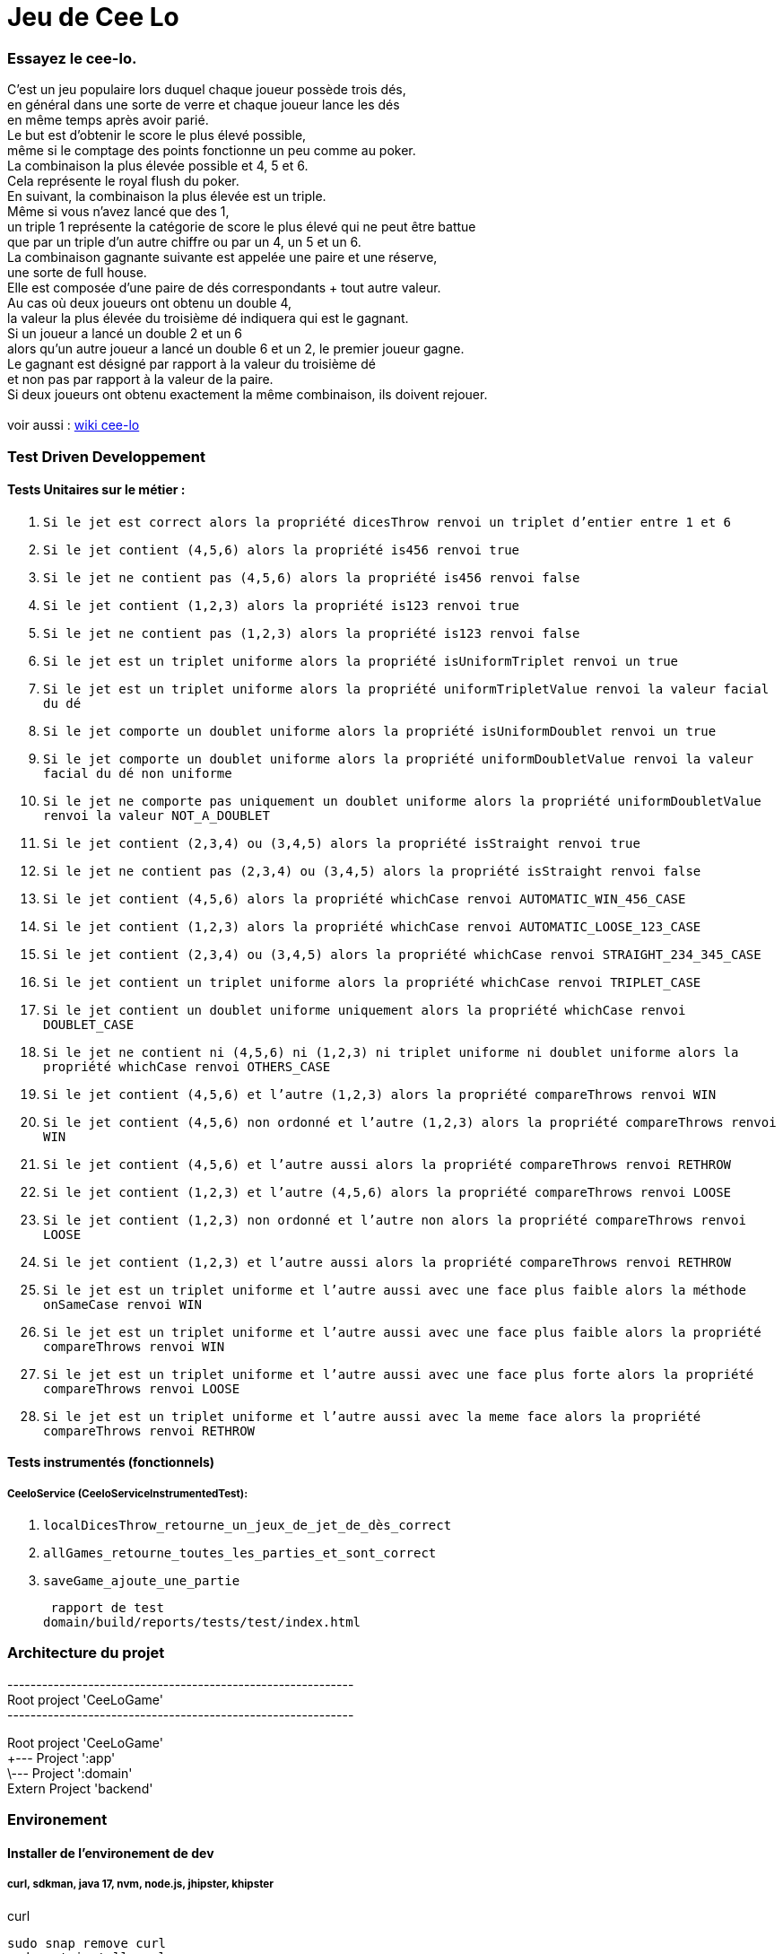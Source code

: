 = Jeu de Cee Lo

=== Essayez le cee-lo.
C'est un jeu populaire lors duquel chaque joueur possède trois dés, +
en général dans une sorte de verre et chaque joueur lance les dés +
en même temps après avoir parié. +
Le but est d'obtenir le score le plus élevé possible, +
même si le comptage des points fonctionne un peu comme au poker. +
La combinaison la plus élevée possible et 4, 5 et 6. +
Cela représente le royal flush du poker. +
En suivant, la combinaison la plus élevée est un triple. +
Même si vous n'avez lancé que des 1, +
un triple 1 représente la catégorie de score le plus élevé qui ne peut être battue +
que par un triple d'un autre chiffre ou par un 4, un 5 et un 6. +
La combinaison gagnante suivante est appelée une paire et une réserve, +
une sorte de full house. +
Elle est composée d'une paire de dés correspondants + tout autre valeur. +
Au cas où deux joueurs ont obtenu un double 4, +
la valeur la plus élevée du troisième dé indiquera qui est le gagnant. +
Si un joueur a lancé un double 2 et un 6 +
alors qu'un autre joueur a lancé un double 6 et un 2, le premier joueur gagne. +
Le gagnant est désigné par rapport à la valeur du troisième dé +
et non pas par rapport à la valeur de la paire. +
Si deux joueurs ont obtenu exactement la même combinaison, ils doivent rejouer. +
  +
voir aussi : https://en.wikipedia.org/wiki/Cee-lo[wiki cee-lo]


=== Test Driven Developpement

==== Tests Unitaires sur le métier :

. `Si le jet est correct alors la propriété dicesThrow renvoi un triplet d'entier entre 1 et 6`

. `Si le jet contient (4,5,6) alors la propriété is456 renvoi true`

. `Si le jet ne contient pas (4,5,6) alors la propriété is456 renvoi false`

. `Si le jet contient (1,2,3) alors la propriété is123 renvoi true`

. `Si le jet ne contient pas (1,2,3) alors la propriété is123 renvoi false`

. `Si le jet est un triplet uniforme alors la propriété isUniformTriplet renvoi un true`

. `Si le jet est un triplet uniforme alors la propriété uniformTripletValue renvoi la valeur facial du dé`

. `Si le jet comporte un doublet uniforme alors la propriété isUniformDoublet renvoi un true`

. `Si le jet comporte un doublet uniforme alors la propriété uniformDoubletValue renvoi la valeur facial du dé non uniforme`

. `Si le jet ne comporte pas uniquement un doublet uniforme alors la propriété uniformDoubletValue renvoi la valeur NOT_A_DOUBLET`

. `Si le jet contient (2,3,4) ou (3,4,5) alors la propriété isStraight renvoi true`

. `Si le jet ne contient pas (2,3,4) ou (3,4,5) alors la propriété isStraight renvoi false`

. `Si le jet contient (4,5,6) alors la propriété whichCase renvoi AUTOMATIC_WIN_456_CASE`

. `Si le jet contient (1,2,3) alors la propriété whichCase renvoi AUTOMATIC_LOOSE_123_CASE`

. `Si le jet contient (2,3,4) ou (3,4,5) alors la propriété whichCase renvoi STRAIGHT_234_345_CASE`

. `Si le jet contient un triplet uniforme alors la propriété whichCase renvoi TRIPLET_CASE`

. `Si le jet contient un doublet uniforme uniquement alors la propriété whichCase renvoi DOUBLET_CASE`

. `Si le jet ne contient ni (4,5,6) ni (1,2,3) ni triplet uniforme ni doublet uniforme alors la propriété whichCase renvoi OTHERS_CASE`

. `Si le jet contient (4,5,6) et l'autre (1,2,3) alors la propriété compareThrows renvoi WIN`

. `Si le jet contient (4,5,6) non ordonné et l'autre (1,2,3) alors la propriété compareThrows renvoi WIN`

. `Si le jet contient (4,5,6) et l'autre aussi alors la propriété compareThrows renvoi RETHROW`

. `Si le jet contient (1,2,3) et l'autre (4,5,6) alors la propriété compareThrows renvoi LOOSE`

. `Si le jet contient (1,2,3) non ordonné et l'autre non alors la propriété compareThrows renvoi LOOSE`

. `Si le jet contient (1,2,3) et l'autre aussi alors la propriété compareThrows renvoi RETHROW`

. `Si le jet est un triplet uniforme et l'autre aussi avec une face plus faible alors la méthode onSameCase renvoi WIN`

. `Si le jet est un triplet uniforme et l'autre aussi avec une face plus faible alors la propriété compareThrows renvoi WIN`

. `Si le jet est un triplet uniforme et l'autre aussi avec une face plus forte alors la propriété compareThrows renvoi LOOSE`

. `Si le jet est un triplet uniforme et l'autre aussi avec la meme face alors la propriété compareThrows renvoi RETHROW`

==== Tests instrumentés (fonctionnels)

===== CeeloService (CeeloServiceInstrumentedTest):
. `localDicesThrow_retourne_un_jeux_de_jet_de_dès_correct`
. `allGames_retourne_toutes_les_parties_et_sont_correct`
. `saveGame_ajoute_une_partie`

 rapport de test
domain/build/reports/tests/test/index.html


=== Architecture du projet
------------------------------------------------------------ +
Root project 'CeeLoGame' +
------------------------------------------------------------ +

Root project 'CeeLoGame' +
+--- Project ':app' +
\--- Project ':domain' +
Extern Project 'backend'


=== Environement

==== Installer de l'environement de dev

===== curl, sdkman, java 17, nvm, node.js, jhipster, khipster

curl
[source,bash]
----
sudo snap remove curl
sudo apt install curl
----

java +
Si java n'est pas installé, installons le
[source,bash]
----
curl -s "https://get.sdkman.io" | bash
sdk i java 17.0.2-oracle
----

nvm node.js, npm, jhisper et khipster
[source,bash]
----
curl -o- https://raw.githubusercontent.com/nvm-sh/nvm/v0.39.1/install.sh | bash
nvm install node
nvm install 14.15.0
nvm use 14.15.0
npm install -g generator-jhipster
npm install -g generator-jhipster-kotlin
----

=== Executer le domain metier
le fichier game.ceelo.domain.Ceelo.kt possède une fonction main, +
cela permet d'exécuter du metier indépendamment de tous frameworks.
[source,bash]
----
./gradlew :domain:run
----

=== Tester le domain metier
[source,bash]
----
./gradlew :domain:check
----
le rapport de test est ici : domain/build/reports/tests/test/index.html

=== Executer le backend, depuis le projet parent
Le backend est un projet independant du multibuild project, +
mais lançable depuis une tache du projet racine.
[source,bash]
----
./gradlew serve
----
En local sur http://localhost:8080[http://localhost:8080] +
Si le lancement du back end echoue tapper:
[source,bash]
----
./gradlew --stop
----

==== Deployer sur heroku
installer heroku client
[source,bash]
----
sudo snap install heroku --classic
heroku login
----
(TODO : pas fini!) +

=== Déployer son app mobile sur playstore (TODO)

=== Se connecter au back end
----
curl -X 'POST' \
  'http://localhost:8080/api/authenticate' \
  -H 'accept: */*' \
  -H 'Content-Type: application/json' \
  -d '{
  "username": "user",
  "password": "user",
  "rememberMe": true
}'
----
on récupère notre preuve de connection avec le bearer pour le user "user"
----
curl -X 'POST' \
'http://localhost:8080/api/authenticate' \
-H 'accept: */*' \
-H 'Content-Type: application/json' \
-d '{
"username": "admin",
"password": "admin",
"rememberMe": true
}'
----
on récupère notre preuve de connection avec le bearer pour le user "admin"